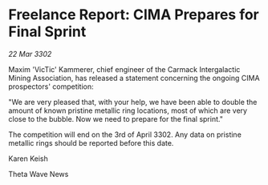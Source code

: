 * Freelance Report: CIMA Prepares for Final Sprint

/22 Mar 3302/

Maxim 'VicTic' Kammerer, chief engineer of the Carmack Intergalactic Mining Association, has released a statement concerning the ongoing CIMA prospectors' competition: 

"We are very pleased that, with your help, we have been able to double the amount of known pristine metallic ring locations, most of which are very close to the bubble. Now we need to prepare for the final sprint." 

The competition will end on the 3rd of April 3302. Any data on pristine metallic rings should be reported before this date. 

Karen Keish 

Theta Wave News